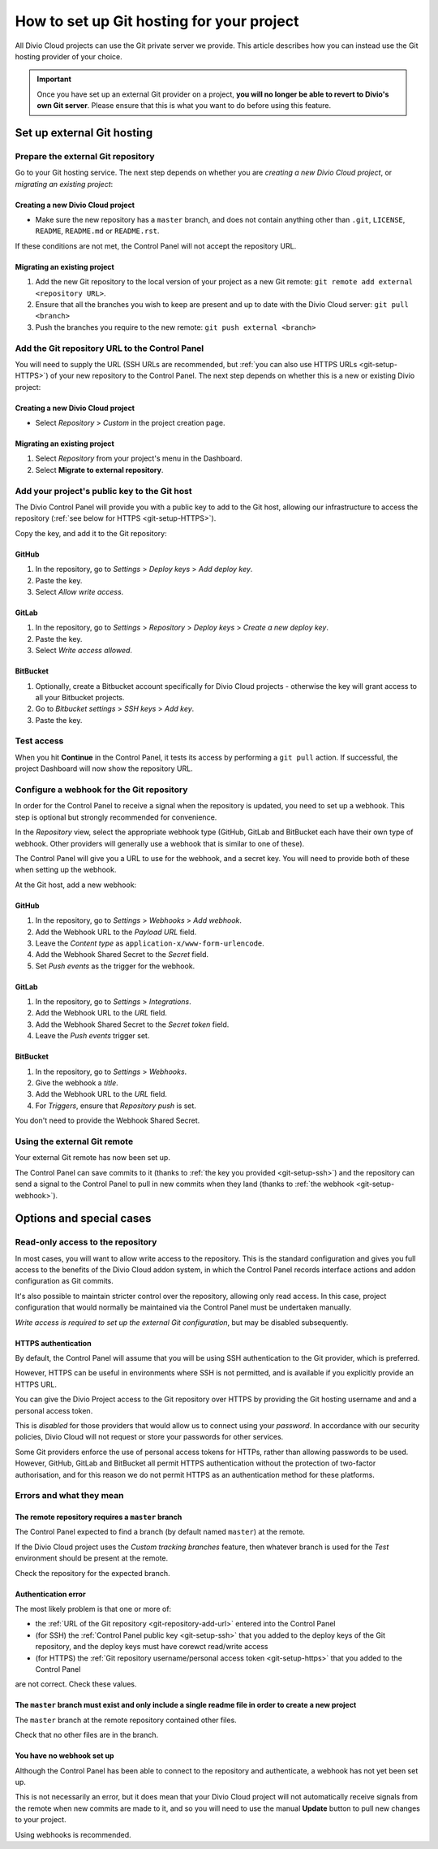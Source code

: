 .. raw:: html

    <style>
        .row {clear: both}

        @media only screen and (min-width: 1000px),
               only screen and (min-width: 500px) and (max-width: 768px){

            .column {
                padding-left: 5px;
                padding-right: 5px;
                float: left;
            }

            .column2  {
                width: 50%;
            }
            .column3  {
                width: 33%;
            }
        }

        .main-visual {
            margin-bottom: 0 !important;
        }
        h2 {border-top: 1px solid #e1e4e5; padding-top: 1em}
    </style>


.. |github| image:: /images/github.png
   :alt: 'GitHub'
   :width: 28

.. |gitlab| image:: /images/gitlab.png
   :alt: 'GitLab'
   :width: 26

.. |bitbucket| image:: /images/bitbucket.png
   :alt: 'BitBucket'
   :width: 27


.. _configure-version-control:

How to set up Git hosting for your project
=======================================================

All Divio Cloud projects can use the Git private server we provide. This article describes how you can instead use the
Git hosting provider of your choice.

..  important::

    Once you have set up an external Git provider on a project, **you will no longer be able to revert to Divio's own
    Git server**. Please ensure that this is what you want to do before using this feature.


Set up external Git hosting
---------------------------

Prepare the external Git repository
~~~~~~~~~~~~~~~~~~~~~~~~~~~~~~~~~~~

Go to your Git hosting service. The next step depends on whether you are *creating a new Divio Cloud project*, or
*migrating an existing project*:

.. rst-class:: clearfix row

.. rst-class:: column column2

Creating a new Divio Cloud project
^^^^^^^^^^^^^^^^^^^^^^^^^^^^^^^^^^

* Make sure the new repository has a ``master`` branch, and does not contain anything other than ``.git``, ``LICENSE``,
  ``README``, ``README.md`` or ``README.rst``.

If these conditions are not met, the Control Panel will not accept the repository URL.


.. rst-class:: column column2

Migrating an existing project
^^^^^^^^^^^^^^^^^^^^^^^^^^^^^^^^^^^^^^^^^^^^^^^^^^^^^^^

#. Add the new Git repository to the local version of your project as a new Git remote: ``git remote add external <repository URL>``.
#. Ensure that all the branches you wish to keep are present and up to date with the Divio Cloud server: ``git pull <branch>``
#. Push the branches you require to the new remote: ``git push external <branch>``


.. rst-class:: clearfix row

.. _git-repository-add-url:

Add the Git repository URL to the Control Panel
~~~~~~~~~~~~~~~~~~~~~~~~~~~~~~~~~~~~~~~~~~~~~~~

You will need to supply the URL (SSH URLs are recommended, but :ref:`you can also use HTTPS URLs <git-setup-HTTPS>`) of
your new repository to the Control Panel. The next step depends on whether this is a new or existing Divio project:


.. rst-class:: clearfix row

.. rst-class:: column column2

Creating a new Divio Cloud project
^^^^^^^^^^^^^^^^^^^^^^^^^^^^^^^^^^

* Select *Repository* > *Custom* in the project creation page.


.. rst-class:: column column2

Migrating an existing project
^^^^^^^^^^^^^^^^^^^^^^^^^^^^^^^^^^^^^^^^^^^^^^^^^^^^^^^

#. Select *Repository* from your project's menu in the Dashboard.
#. Select **Migrate to external repository**.


.. rst-class:: clearfix row

.. _git-setup-ssh:

Add your project's public key to the Git host
~~~~~~~~~~~~~~~~~~~~~~~~~~~~~~~~~~~~~~~~~~~~~~~~~~~~~

The Divio Control Panel will provide you with a public key to add to the Git host, allowing our infrastructure to
access the repository (:ref:`see below for HTTPS <git-setup-HTTPS>`).

Copy the key, and add it to the Git repository:


|github| GitHub
^^^^^^^^^^^^^^^

#. In the repository, go to *Settings* > *Deploy keys* > *Add deploy key*.
#. Paste the key.
#. Select *Allow write access*.


|gitlab| GitLab
^^^^^^^^^^^^^^^^^^^^^^^^

#. In the repository, go to *Settings* > *Repository* > *Deploy keys* > *Create a new deploy key*.
#. Paste the key.
#. Select *Write access allowed*.


|bitbucket| BitBucket
^^^^^^^^^^^^^^^^^^^^^^^

#. Optionally, create a Bitbucket account specifically for Divio Cloud projects - otherwise the key will grant
   access to all your Bitbucket projects.
#. Go to *Bitbucket settings* > *SSH keys* > *Add key*.
#. Paste the key.


Test access
~~~~~~~~~~~~~~

When you hit **Continue** in the Control Panel, it tests its access by performing a ``git pull`` action. If
successful, the project Dashboard will now show the repository URL.


.. _git-setup-webhook:

Configure a webhook for the Git repository
~~~~~~~~~~~~~~~~~~~~~~~~~~~~~~~~~~~~~~~~~~

In order for the Control Panel to receive a signal when the repository is updated, you need to set up a webhook. This
step is optional but strongly recommended for convenience.

In the *Repository* view, select the appropriate webhook type (GitHub, GitLab and BitBucket
each have their own type of webhook. Other providers will generally use a webhook that is similar to one of these).

The Control Panel will give you a URL to use for the webhook, and a secret key. You will need to provide both of these
when setting up the webhook.

At the Git host, add a new webhook:


|github| GitHub
^^^^^^^^^^^^^^^

#. In the repository, go to *Settings* > *Webhooks* > *Add webhook*.
#. Add the Webhook URL to the *Payload URL* field.
#. Leave the *Content type* as ``application-x/www-form-urlencode``.
#. Add the Webhook Shared Secret to the *Secret* field.
#. Set *Push events* as the trigger for the webhook.


|gitlab| GitLab
^^^^^^^^^^^^^^^^^^^^^^^^

#. In the repository, go to *Settings* > *Integrations*.
#. Add the Webhook URL to the *URL* field.
#. Add the Webhook Shared Secret to the *Secret token* field.
#. Leave the *Push events* trigger set.


|bitbucket| BitBucket
^^^^^^^^^^^^^^^^^^^^^^^

#. In the repository, go to *Settings* > *Webhooks*.
#. Give the webhook a *title*.
#. Add the Webhook URL to the *URL* field.
#. For *Triggers*, ensure that *Repository push* is set.

You don't need to provide the Webhook Shared Secret.


Using the external Git remote
~~~~~~~~~~~~~~~~~~~~~~~~~~~~~~~~~~~~~~~~~~

Your external Git remote has now been set up.

The Control Panel can save commits to it (thanks to :ref:`the key you provided <git-setup-ssh>`) and the repository can
send a signal to the Control Panel to pull in new commits when they land (thanks to :ref:`the
webhook <git-setup-webhook>`).


Options and special cases
-------------------------

.. _read-only-repository:

Read-only access to the repository
~~~~~~~~~~~~~~~~~~~~~~~~~~~~~~~~~~

In most cases, you will want to allow write access to the repository. This is the standard configuration and gives you
full access to the benefits of the Divio Cloud addon system, in which the Control Panel records interface actions and
addon configuration as Git commits.

It's also possible to maintain stricter control over the repository, allowing only read access. In this case, project
configuration that would normally be maintained via the Control Panel must be undertaken manually.

*Write access is required to set up the external Git configuration*, but may be disabled subsequently.


.. _git-setup-HTTPS:

HTTPS authentication
^^^^^^^^^^^^^^^^^^^^

By default, the Control Panel will assume that you will be using SSH authentication to the Git provider, which is
preferred.

However, HTTPS can be useful in environments where SSH is not permitted, and is available if you explicitly provide an
HTTPS URL.

You can give the Divio Project access to the Git repository over HTTPS by providing the Git hosting username and
and a personal access token.

This is *disabled* for those providers that would allow us to connect using your *password*. In accordance with our
security policies, Divio Cloud will not request or store your passwords for other services.

Some Git providers enforce the use of personal access tokens for HTTPs, rather than allowing passwords to be used.
However, GitHub, GitLab and BitBucket all permit HTTPS authentication without the protection of two-factor
authorisation, and for this reason we do not permit HTTPS as an authentication method for these platforms.


Errors and what they mean
~~~~~~~~~~~~~~~~~~~~~~~~~

The remote repository requires a ``master`` branch
^^^^^^^^^^^^^^^^^^^^^^^^^^^^^^^^^^^^^^^^^^^^^^^^^^

The Control Panel expected to find a branch (by default named ``master``) at the remote.

If the Divio Cloud project uses the *Custom tracking branches* feature, then whatever branch is used for the *Test*
environment should be present at the remote.

Check the repository for the expected branch.


Authentication error
^^^^^^^^^^^^^^^^^^^^

The most likely problem is that one or more of:

* the :ref:`URL of the Git repository <git-repository-add-url>` entered into the Control Panel
* (for SSH) the :ref:`Control Panel public key <git-setup-ssh>` that you added to the deploy keys of the Git repository, and the deploy keys must have corewct read/write access
* (for HTTPS) the :ref:`Git repository username/personal access token <git-setup-https>` that you added to the Control
  Panel

are not correct. Check these values.


The ``master`` branch must exist and only include a single readme file in order to create a new project
^^^^^^^^^^^^^^^^^^^^^^^^^^^^^^^^^^^^^^^^^^^^^^^^^^^^^^^^^^^^^^^^^^^^^^^^^^^^^^^^^^^^^^^^^^^^^^^^^^^^^^^

The ``master`` branch at the remote repository contained other files.

Check that no other files are in the branch.


You have no webhook set up
^^^^^^^^^^^^^^^^^^^^^^^^^^

Although the Control Panel has been able to connect to the repository and authenticate, a webhook has not yet been set
up.

This is not necessarily an error, but it does mean that your Divio Cloud project will not automatically receive signals
from the remote when new commits are made to it, and so you will need to use the manual **Update** button to pull new
changes to your project.

Using webhooks is recommended.
